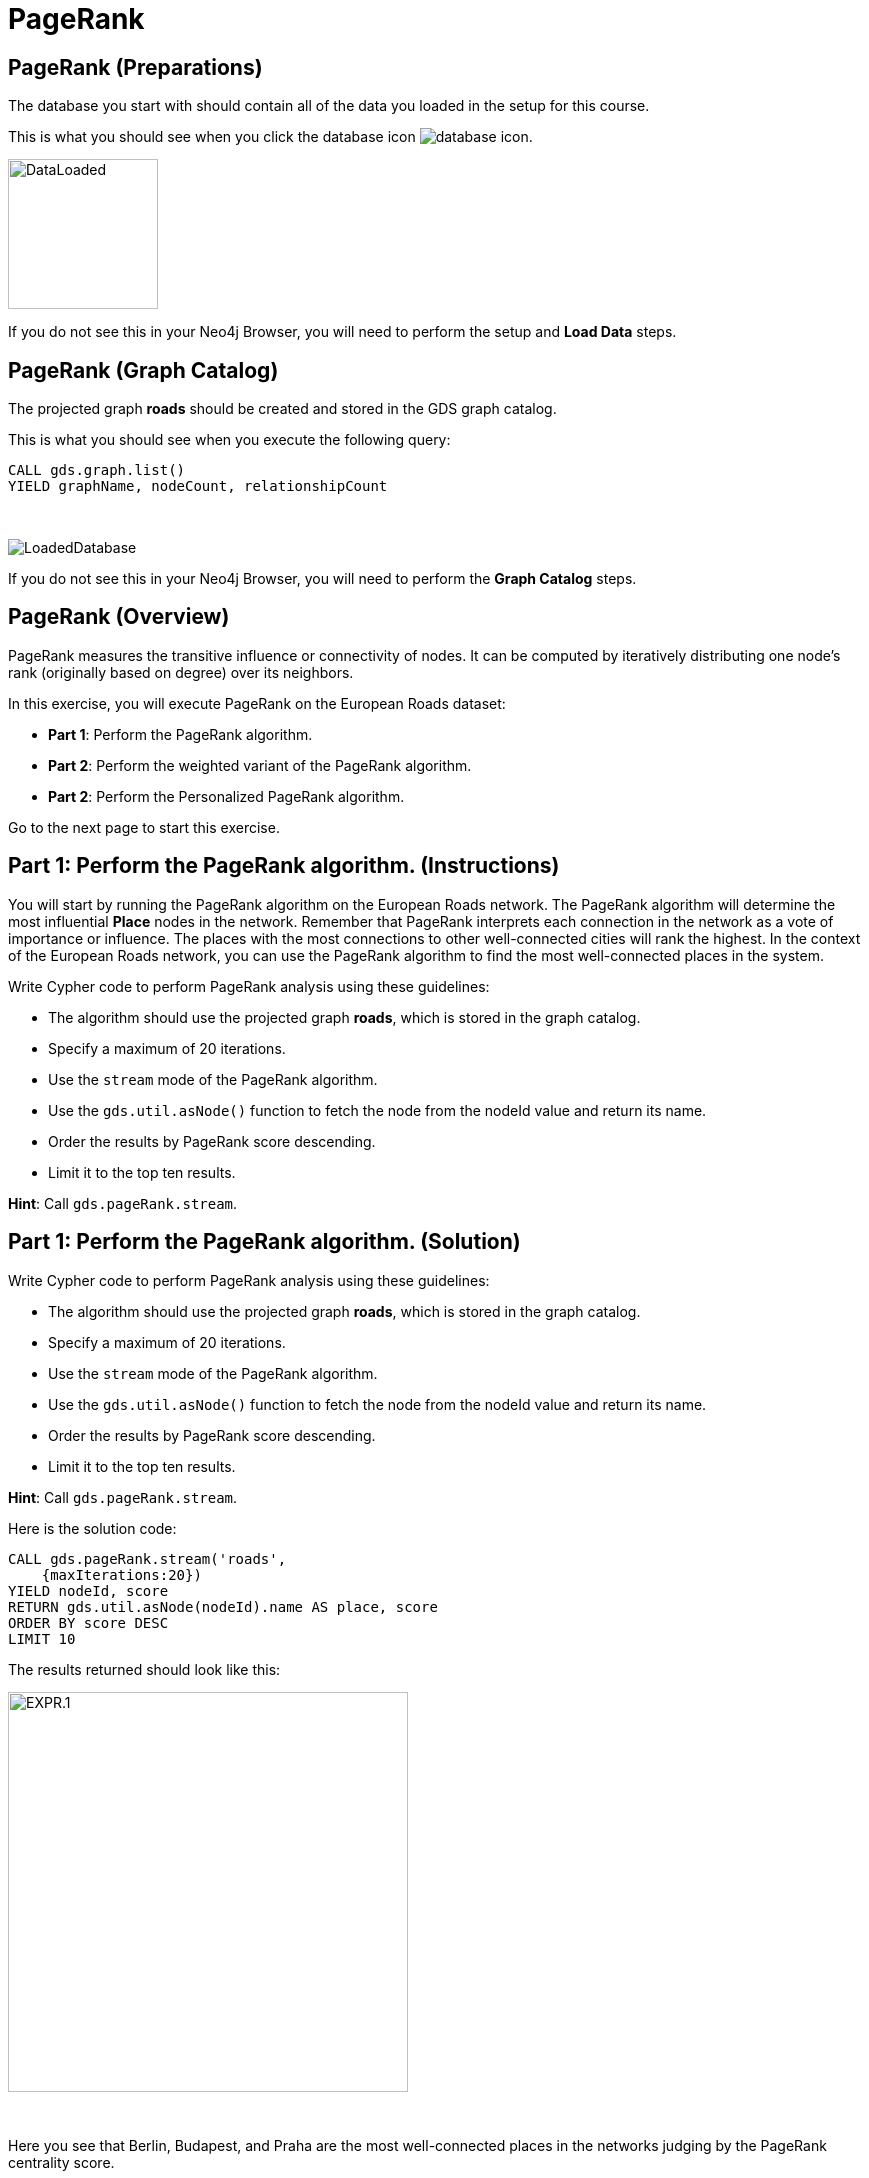 = PageRank
:icons: font

== PageRank (Preparations)

The database you start with should contain all of the data you loaded in the setup for this course.

This is what you should see when you click the database icon image:database-icon.png[].

image::DataLoaded.png[DataLoaded,width=150]

If you do not see this in your Neo4j Browser, you will need to perform the setup  and *Load Data* steps.


== PageRank (Graph Catalog)

The projected graph *roads* should be created and stored in the GDS graph catalog.

This is what you should see when you execute the following query:

[source, cypher]
----
CALL gds.graph.list()
YIELD graphName, nodeCount, relationshipCount
----

{nbsp} +

image::LoadedRoadsGraph.png[LoadedDatabase]

If you do not see this in your Neo4j Browser, you will need to perform the *Graph Catalog* steps.

== PageRank (Overview)

PageRank measures the transitive influence or connectivity of nodes.
It can be computed by iteratively distributing one node’s rank (originally based on degree) over its neighbors.

In this exercise, you will execute PageRank on the European Roads dataset:

* *Part 1*: Perform the PageRank algorithm.
* *Part 2*: Perform the weighted variant of the PageRank algorithm.
* *Part 2*: Perform the Personalized PageRank algorithm.

Go to the next page to start this exercise.

== Part 1: Perform the PageRank algorithm. (Instructions)

You will start by running the PageRank algorithm on the European Roads network.
The PageRank algorithm will determine the most influential *Place* nodes in the network.
Remember that PageRank interprets each connection in the network as a vote of importance or influence.
The places with the most connections to other well-connected cities will rank the highest.
In the context of the European Roads network, you can use the PageRank algorithm to find the most well-connected places in the system.

Write Cypher code to perform PageRank analysis using these guidelines:

* The algorithm should use the projected graph *roads*, which is stored in the graph catalog.
* Specify a maximum of 20 iterations.
* Use the `stream` mode of the PageRank algorithm.
* Use the `gds.util.asNode()` function to fetch the node from the nodeId value and return its name.
* Order the results by PageRank score descending.
* Limit it to the top ten results.


*Hint*: Call `gds.pageRank.stream`.

== Part 1: Perform the PageRank algorithm. (Solution)

Write Cypher code to perform PageRank analysis using these guidelines:

* The algorithm should use the projected graph *roads*, which is stored in the graph catalog.
* Specify a maximum of 20 iterations.
* Use the `stream` mode of the PageRank algorithm.
* Use the `gds.util.asNode()` function to fetch the node from the nodeId value and return its name.
* Order the results by PageRank score descending.
* Limit it to the top ten results.

*Hint*: Call `gds.pageRank.stream`.

Here is the solution code:

[source, cypher]
----
CALL gds.pageRank.stream('roads', 
    {maxIterations:20})
YIELD nodeId, score
RETURN gds.util.asNode(nodeId).name AS place, score
ORDER BY score DESC
LIMIT 10
----

The results returned should look like this:

[.thumb]
image::EXPR.1.png[EXPR.1,width=400]

{nbsp} +

Here you see that Berlin, Budapest, and Praha are the most well-connected places in the networks judging by the PageRank centrality score.

== Perform the weighted variant of the PageRank algorithm. (Instructions)

Next, you will run the weighted variant of the PageRank algorithm.
Just like with the Community Detection algorithms, the PageRank algorithm also deems that a higher relationship weight value represents a stronger connection. 
Again, you will use the *inverse_distance* relationship property as the input relationship weight.

Write Cypher code to perform the weighted variant of the PageRank analysis using these guidelines:

* The algorithm should use the projected graph *roads*, which is stored in the graph catalog.
* Use the `stream` mode of the PageRank algorithm.
* Specify a maximum of 20 iterations.
* The relationship weight property name is *inverse_distance*.
* Use the `gds.util.asNode()` function to fetch the node from the nodeId value and return its name.
* Order the results by PageRank score descending.
* Limit it to the top ten results.

*Hint*: Call `gds.pageRank.stream`.

== Perform the weighted variant of the PageRank algorithm. (Solution)

Write Cypher code to perform the weighted variant of the PageRank analysis using these guidelines:

* The algorithm should use the projected graph *roads*, which is stored in the graph catalog.
* Use the `stream` mode of the PageRank algorithm.
* Specify a maximum of 20 iterations.
* Use the `gds.util.asNode()` function to fetch the node from the nodeId value and return its name.
* The relationship weight property name is *inverse_distance*.
* Order the results by PageRank score descending.
* Limit it to the top ten results.

*Hint*: Call `gds.pageRank.stream`.

[source, cypher]
----
CALL gds.pageRank.stream('roads',{
    maxIterations:20, 
    relationshipWeightProperty:'inverse_distance'})
YIELD nodeId, score
RETURN gds.util.asNode(nodeId).name AS place, score
ORDER BY score DESC
LIMIT 10
----

The results returned should look like this:

[.thumb]
image::EXPR.2.png[EXPR.2,width=400]

{nbsp} +

Using the weighted variant of the PageRank algorithm, you can observe that now the most well-connected place is Basel, which was in 6th place of the unweighted variant.
Berlin lost the 1st place but is still going strong in second place.
Praha keeps the third place and is identical to the unweighted variant.
On the other hand, Budapest has dropped down to 9th place.
You can observe how using various configuration settings can influence the PageRank ranking score.

== Perform the Personalized PageRank algorithm. (Instructions/Solution)

In the last example, you will use the Personalized PageRank algorithm.
Personalized PageRank is a variation of PageRank, which is biased towards a set of source nodes.
You need to match the predefined source nodes and add them as an input to the `sourceNodes` parameter.

Write Cypher code to perform the Personalized PageRank analysis using these guidelines:

* The algorithm should use the projected graph *roads*, which is stored in the graph catalog.
* Use the `stream` mode of the PageRank algorithm.
* Add the *sourceNodes* parameter.
* Specify all the *Place* nodes with the country code *E* as the source nodes.
* Limit it to the top ten results.

*Hint*: Call `gds.pageRank.stream`.

[source, cypher]
----
MATCH (p:Place)
WHERE p.countryCode = 'E'
WITH collect(p) as source_nodes
CALL gds.pageRank.stream('roads', {
    sourceNodes:source_nodes})
YIELD nodeId, score
RETURN gds.util.asNode(nodeId).name AS place, score
ORDER BY score DESC
LIMIT 10
----
[.thumb]
image::EXPR.3.png[EXPR.3,width=400]

{nbsp} +

All the top ten ranked places are located in Spain, which makes sense as the Personalized PageRank algorithm is biased towards the cities located in Spain.
You can try to use source nodes located in other countries and observe the results.

== PageRank: Taking it further

. Change the iterations and dampening factor to see how it affects the results.
. Change the sourceNodes parameter to see how it affects the results.
. Try using the non-stream version of the algorithm.

== PageRank (Summary)

PageRank measures the transitive influence or connectivity of nodes.
It can be computed by iteratively distributing one node’s rank (originally based on degree) over its neighbors.

In this exercise, you analyzed PageRank for the European Roads dataset.

ifdef::env-guide[]
pass:a[<a play-topic='{guides}/BetweennessCentrality.html'>Continue to Exercise: Betweenness Centrality</a>]
endif::[]
